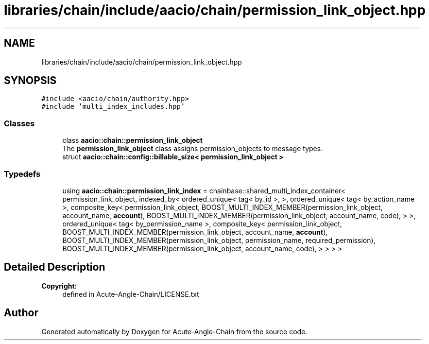 .TH "libraries/chain/include/aacio/chain/permission_link_object.hpp" 3 "Sun Jun 3 2018" "Acute-Angle-Chain" \" -*- nroff -*-
.ad l
.nh
.SH NAME
libraries/chain/include/aacio/chain/permission_link_object.hpp
.SH SYNOPSIS
.br
.PP
\fC#include <aacio/chain/authority\&.hpp>\fP
.br
\fC#include 'multi_index_includes\&.hpp'\fP
.br

.SS "Classes"

.in +1c
.ti -1c
.RI "class \fBaacio::chain::permission_link_object\fP"
.br
.RI "The \fBpermission_link_object\fP class assigns permission_objects to message types\&. "
.ti -1c
.RI "struct \fBaacio::chain::config::billable_size< permission_link_object >\fP"
.br
.in -1c
.SS "Typedefs"

.in +1c
.ti -1c
.RI "using \fBaacio::chain::permission_link_index\fP = chainbase::shared_multi_index_container< permission_link_object, indexed_by< ordered_unique< tag< by_id >, >, ordered_unique< tag< by_action_name >, composite_key< permission_link_object, BOOST_MULTI_INDEX_MEMBER(permission_link_object, account_name, \fBaccount\fP), BOOST_MULTI_INDEX_MEMBER(permission_link_object, account_name, code), > >, ordered_unique< tag< by_permission_name >, composite_key< permission_link_object, BOOST_MULTI_INDEX_MEMBER(permission_link_object, account_name, \fBaccount\fP), BOOST_MULTI_INDEX_MEMBER(permission_link_object, permission_name, required_permission), BOOST_MULTI_INDEX_MEMBER(permission_link_object, account_name, code), > > > >"
.br
.in -1c
.SH "Detailed Description"
.PP 

.PP
\fBCopyright:\fP
.RS 4
defined in Acute-Angle-Chain/LICENSE\&.txt 
.RE
.PP

.SH "Author"
.PP 
Generated automatically by Doxygen for Acute-Angle-Chain from the source code\&.
